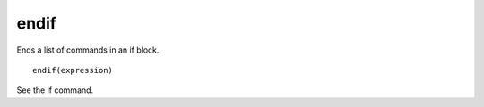 endif
-----

Ends a list of commands in an if block.

::

  endif(expression)

See the if command.
